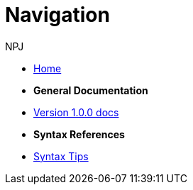 :doctitle: Navigation
:doccode: v2.0.0-004
:author: NPJ
:authoremail: nicole-anne.paterson-jones@ext.ec.europa.eu
:docdate: March 2024

* xref:home::index.adoc[Home]

* [.separated]#**General Documentation**#
* xref:v1.0.0@training::index.adoc[Version 1.0.0 docs]
// * xref:v2.0.0@training::index.adoc[Version 2.0.0 docs]

* [.separated]#**Syntax References**#
* xref:syntax.adoc[Syntax Tips]

////
* [.separated]#**Online Courses**#
* xref:materials:attachment$course/index.html[Antora and Asciidoc for TED Documentation]
////
